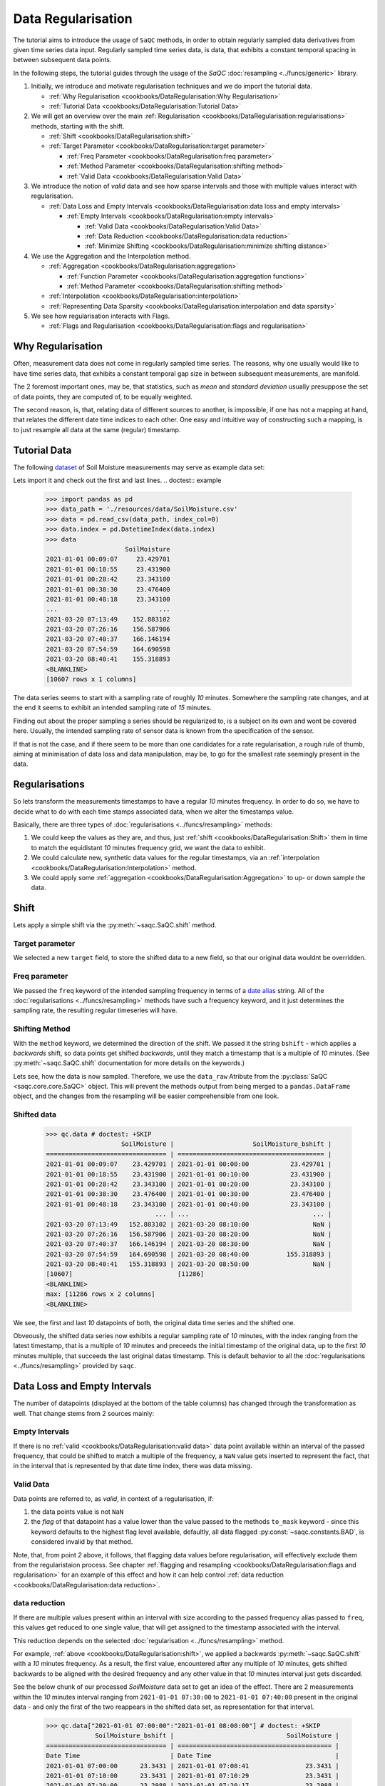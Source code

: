 .. SPDX-FileCopyrightText: 2021 Helmholtz-Zentrum für Umweltforschung GmbH - UFZ
..
.. SPDX-License-Identifier: GPL-3.0-or-later

Data Regularisation
===================

The tutorial aims to introduce the usage of ``SaQC`` methods, in order to obtain regularly sampled data derivatives
from given time series data input. Regularly sampled time series data, is data, that exhibits a constant temporal
spacing in between subsequent data points.

In the following steps, the tutorial guides through the usage of the *SaQC* :doc:`resampling <../funcs/generic>`
library.

#. Initially, we introduce and motivate regularisation techniques and we do import the tutorial data.

   * :ref:`Why Regularisation <cookbooks/DataRegularisation:Why Regularisation>`
   * :ref:`Tutorial Data <cookbooks/DataRegularisation:Tutorial Data>`

#. We will get an overview over the main :ref:`Regularisation <cookbooks/DataRegularisation:regularisations>` methods, starting with the shift.

   * :ref:`Shift <cookbooks/DataRegularisation:shift>`
   * :ref:`Target Parameter <cookbooks/DataRegularisation:target parameter>`

     * :ref:`Freq Parameter <cookbooks/DataRegularisation:freq parameter>`
     * :ref:`Method Parameter <cookbooks/DataRegularisation:shifting method>`
     * :ref:`Valid Data <cookbooks/DataRegularisation:Valid Data>`

#. We introduce the notion of *valid* data and see how sparse intervals and those with multiple values interact with
   regularisation.


   * :ref:`Data Loss and Empty Intervals <cookbooks/DataRegularisation:data loss and empty intervals>`

     * :ref:`Empty Intervals <cookbooks/DataRegularisation:empty intervals>`

       * :ref:`Valid Data <cookbooks/DataRegularisation:Valid Data>`
       * :ref:`Data Reduction <cookbooks/DataRegularisation:data reduction>`
       * :ref:`Minimize Shifting <cookbooks/DataRegularisation:minimize shifting distance>`

#. We use the Aggregation and the Interpolation method.


   * :ref:`Aggregation <cookbooks/DataRegularisation:aggregation>`

     * :ref:`Function Parameter <cookbooks/DataRegularisation:aggregation functions>`
     * :ref:`Method Parameter <cookbooks/DataRegularisation:shifting method>`

   * :ref:`Interpolation <cookbooks/DataRegularisation:interpolation>`

   * :ref:`Representing Data Sparsity <cookbooks/DataRegularisation:interpolation and data sparsity>`

#. We see how regularisation interacts with Flags.

   * :ref:`Flags and Regularisation <cookbooks/DataRegularisation:flags and regularisation>`

Why Regularisation
------------------

Often, measurement data does not come in regularly sampled time series. The reasons, why one usually would
like to have time series data, that exhibits a constant temporal gap size
in between subsequent measurements, are manifold.

The 2 foremost important ones, may be, that statistics, such as *mean* and *standard deviation*
usually presuppose the set of data points, they are computed of, to
be equally weighted.

The second reason, is, that, relating data of different sources to another, is impossible, if one
has not a mapping at hand, that relates the different date time indices to each other. One easy and intuitive
way of constructing such a mapping, is to just resample all data at the same (regular) timestamp.

Tutorial Data
-------------

The following `dataset <../resources/data/SoilMoisture.csv>`_ of Soil Moisture measurements may serve as
example data set:


.. image:: ../resources/images/cbooks_SoilMoisture.png
   :target: ../resources/images/cbooks_SoilMoisture.png
   :alt:


Lets import it and check out the first and last lines.
.. doctest:: example

   >>> import pandas as pd
   >>> data_path = './resources/data/SoilMoisture.csv'
   >>> data = pd.read_csv(data_path, index_col=0)
   >>> data.index = pd.DatetimeIndex(data.index)
   >>> data
                        SoilMoisture
   2021-01-01 00:09:07     23.429701
   2021-01-01 00:18:55     23.431900
   2021-01-01 00:28:42     23.343100
   2021-01-01 00:38:30     23.476400
   2021-01-01 00:48:18     23.343100
   ...                           ...
   2021-03-20 07:13:49    152.883102
   2021-03-20 07:26:16    156.587906
   2021-03-20 07:40:37    166.146194
   2021-03-20 07:54:59    164.690598
   2021-03-20 08:40:41    155.318893
   <BLANKLINE>
   [10607 rows x 1 columns]


The data series seems to start with a sampling rate of roughly *10* minutes.
Somewhere the sampling rate changes, and at the end it seems to exhibit an intended sampling
rate of *15* minutes.

Finding out about the proper sampling a series should be regularized to, is a subject on its own and wont be covered
here. Usually, the intended sampling rate of sensor data is known from the specification of the sensor.

If that is not the case, and if there seem to be more than one candidates for a rate regularisation, a rough rule of
thumb, aiming at minimisation of data loss and data manipulation, may be,
to go for the smallest rate seemingly present in the data.

Regularisations
---------------

So lets transform the measurements timestamps to have a regular *10* minutes frequency. In order to do so,
we have to decide what to do with each time stamps associated data, when we alter the timestamps value.

Basically, there are three types of :doc:`regularisations <../funcs/resampling>` methods:


#. We could keep the values as they are, and thus,
   just :ref:`shift <cookbooks/DataRegularisation:Shift>` them in time to match the equidistant *10* minutes frequency grid, we want the data to exhibit.
#. We could calculate new, synthetic data values for the regular timestamps, via an :ref:`interpolation <cookbooks/DataRegularisation:Interpolation>` method.
#. We could apply some :ref:`aggregation <cookbooks/DataRegularisation:Aggregation>` to up- or down sample the data.

Shift
-----

Lets apply a simple shift via the :py:meth:`~saqc.SaQC.shift` method.

.. doctest::

   >>> import saqc
   >>> qc = saqc.SaQC(data)
   >>> qc = qc.shift('SoilMoisture', target='SoilMoisture_bshift', freq='10min', method='bshift')


Target parameter
^^^^^^^^^^^^^^^^

We selected a new ``target`` field, to store the shifted data to a new field, so that our original data wouldnt be
overridden.

Freq parameter
^^^^^^^^^^^^^^

We passed the ``freq`` keyword of the intended sampling frequency in terms of a
`date alias <https://pandas.pydata.org/pandas-docs/stable/user_guide/timeseries.html#offset-aliases>`_ string. All of
the :doc:`regularisations <../funcs/resampling>` methods have such a frequency keyword,
and it just determines the sampling rate, the resulting regular timeseries will have.

Shifting Method
^^^^^^^^^^^^^^^

With the ``method`` keyword, we determined the direction of the shift. We passed it the string ``bshift`` -
which applies a *backwards* shift, so data points get shifted *backwards*\ , until they match a timestamp
that is a multiple of *10* minutes. (See :py:meth:`~saqc.SaQC.shift` documentation for more
details on the keywords.)

Lets see, how the data is now sampled. Therefore, we use the ``data_raw`` Atribute from the
:py:class:`SaQC <saqc.core.core.SaQC>` object. This will prevent the methods output from
being merged to a ``pandas.DataFrame`` object, and the changes from the resampling will be easier
comprehensible from one look.

Shifted data
^^^^^^^^^^^^

   >>> qc.data # doctest: +SKIP
                       SoilMoisture |                     SoilMoisture_bshift |
   ================================ | ======================================= |
   2021-01-01 00:09:07    23.429701 | 2021-01-01 00:00:00           23.429701 |
   2021-01-01 00:18:55    23.431900 | 2021-01-01 00:10:00           23.431900 |
   2021-01-01 00:28:42    23.343100 | 2021-01-01 00:20:00           23.343100 |
   2021-01-01 00:38:30    23.476400 | 2021-01-01 00:30:00           23.476400 |
   2021-01-01 00:48:18    23.343100 | 2021-01-01 00:40:00           23.343100 |
                                ... | ...                                 ... |
   2021-03-20 07:13:49   152.883102 | 2021-03-20 08:10:00                 NaN |
   2021-03-20 07:26:16   156.587906 | 2021-03-20 08:20:00                 NaN |
   2021-03-20 07:40:37   166.146194 | 2021-03-20 08:30:00                 NaN |
   2021-03-20 07:54:59   164.690598 | 2021-03-20 08:40:00          155.318893 |
   2021-03-20 08:40:41   155.318893 | 2021-03-20 08:50:00                 NaN |
   [10607]                            [11286]
   <BLANKLINE>
   max: [11286 rows x 2 columns]
   <BLANKLINE>


We see, the first and last *10* datapoints of both, the original data time series and the shifted one.

Obveously, the shifted data series now exhibits a regular sampling rate of *10* minutes, with the index
ranging from the latest timestamp, that is a multiple of *10* minutes and preceeds the initial timestamp
of the original data, up to the first *10* minutes multiple, that succeeds the last original datas timestamp.
This is default behavior to all the :doc:`regularisations <../funcs/resampling>` provided by ``saqc``.

Data Loss and Empty Intervals
-----------------------------

The number of datapoints  (displayed at the bottom of the table columns) has changed through the
transformation as well. That change stems from 2 sources mainly:

Empty Intervals
^^^^^^^^^^^^^^^

If there is no :ref:`valid <cookbooks/DataRegularisation:valid data>` data point available within an interval of the passed frequency,
that could be shifted to match a multiple of the frequency, a ``NaN`` value gets inserted to represent the fact,
that in the interval that is represented by that date time index, there was data missing.

Valid Data
^^^^^^^^^^

Data points are referred to, as *valid*\ , in context of a regularisation, if:


#.
   the data points value is not ``NaN``

#.
   the *flag* of that datapoint has a value lower than the value passed to the methods
   ``to_mask`` keyword - since this keyword defaults to the highest flag level available,
   defaultly, all data flagged :py:const:`~saqc.constants.BAD`, is considered invalid by that method.

Note, that, from point *2* above, it follows, that flagging data values
before regularisation, will effectively exclude them from the regularistaion process. See chapter
:ref:`flagging and resampling <cookbooks/DataRegularisation:flags and regularisation>` for an example of this effect and how it can help
control :ref:`data reduction <cookbooks/DataRegularisation:data reduction>`.

data reduction
^^^^^^^^^^^^^^

If there are multiple values present within an interval with size according to the passed frequency alias passed to
``freq``\ , this values get reduced to one single value, that will get assigned to the timestamp associated with the
interval.

This reduction depends on the selected :doc:`regularisation <../funcs/resampling>` method.

For example, :ref:`above <cookbooks/DataRegularisation:shift>`\ , we applied a backwards :py:meth:`~saqc.SaQC.shift` with a *10* minutes frequency.
As a result, the first value, encountered after any multiple of *10* minutes, gets shifted backwards to be aligned with
the desired frequency and any other value in that *10* minutes interval just gets discarded.

See the below chunk of our processed *SoilMoisture* data set to get an idea of the effect. There are 2 measurements
within the *10* minutes interval ranging from ``2021-01-01 07:30:00`` to ``2021-01-01 07:40:00`` present
in the original data - and only the first of the two reappears in the shifted data set, as representation
for that interval.

   >>> qc.data["2021-01-01 07:00:00":"2021-01-01 08:00:00"] # doctest: +SKIP
                SoilMoisture_bshift |                              SoilMoisture |
   ================================ | ========================================= |
   Date Time                        | Date Time                                 |
   2021-01-01 07:00:00      23.3431 | 2021-01-01 07:00:41               23.3431 |
   2021-01-01 07:10:00      23.3431 | 2021-01-01 07:10:29               23.3431 |
   2021-01-01 07:20:00      23.2988 | 2021-01-01 07:20:17               23.2988 |
   2021-01-01 07:30:00      23.3874 | 2021-01-01 07:30:05               23.3874 |
   2021-01-01 07:40:00      23.3431 | 2021-01-01 07:39:53               23.3853 |
   2021-01-01 07:50:00      23.3874 | 2021-01-01 07:49:41               23.3431 |

Minimize Shifting Distance
^^^^^^^^^^^^^^^^^^^^^^^^^^

Notice, how, for example, the data point for ``2021-01-01 07:49:41`` gets shifted all the way back, to
``2021-01-01 07:40:00`` - although, shifting it forward to ``07:40:00`` would be less a manipulation, since this timestamp
appears to be closer to the original one.

To shift to any frequncy aligned timestamp the value that is closest to that timestamp, we
can perform a *nearest shift* instead of a simple *back shift*\ , by using the shift method ``"nshift"``\ :

   >>> qc = qc.shift('SoilMoisture', target='SoilMoisture_nshift', freq='10min', method='nshift')
   >>> qc.data['2021-01-01T07:00:00':'2021-01-01T08:00:00'] # doctest: +SKIP
                SoilMoisture_nshift |                              SoilMoisture |
   ================================ | ========================================= |
   Date Time                        | Date Time                                 |
   2021-01-01 07:00:00      23.3431 | 2021-01-01 07:00:41               23.3431 |
   2021-01-01 07:10:00      23.3431 | 2021-01-01 07:10:29               23.3431 |
   2021-01-01 07:20:00      23.2988 | 2021-01-01 07:20:17               23.2988 |
   2021-01-01 07:30:00      23.3874 | 2021-01-01 07:30:05               23.3874 |
   2021-01-01 07:40:00      23.3853 | 2021-01-01 07:39:53               23.3853 |
   2021-01-01 07:50:00      23.3431 | 2021-01-01 07:49:41               23.3431 |

Now, any timestamp got assigned, the value that is nearest to it, *if* there is one valid data value available in the
interval surrounding that timestamp with a range of half the frequency. In our example, this would mean, the regular
timestamp would get assigned the nearest value of all the values, that preceed or succeed it by less than *5* minutes.

Maybe check out, what happens with the chunk of the final 2 hours of our shifted *Soil Moisture* dataset, to get an idea.

   >>> qc.data['2021-03-20 07:00:00':] # doctest: +SKIP
                SoilMoisture_nshift |                              SoilMoisture |
   ================================ | ========================================= |
   Date Time                        | Date Time                                 |
   2021-03-20 07:00:00   145.027496 | 2021-03-20 07:13:49            152.883102 |
   2021-03-20 07:10:00   152.883102 | 2021-03-20 07:26:16            156.587906 |
   2021-03-20 07:20:00          NaN | 2021-03-20 07:40:37            166.146194 |
   2021-03-20 07:30:00   156.587906 | 2021-03-20 07:54:59            164.690598 |
   2021-03-20 07:40:00   166.146194 | 2021-03-20 08:40:41            155.318893 |
   2021-03-20 07:50:00   164.690598 | 2021-03-20 08:40:41            155.318893 |
   2021-03-20 08:00:00          NaN |                                           |
   2021-03-20 08:10:00          NaN |                                           |
   2021-03-20 08:20:00          NaN |                                           |
   2021-03-20 08:30:00          NaN |                                           |
   2021-03-20 08:40:00   155.318893 |                                           |
   2021-03-20 08:50:00          NaN |                                           |


Since there is no valid data available, for example, in the interval from ``2021-03-20 07:55:00`` to ``2021-03-20 08:05:00`` - the new value
for the regular timestamp ``2021-03-20 08:00:00``\ , that lies in the center of this interval, is ``NaN``.

Aggregation
-----------

If we want to comprise several values by aggregation and assign the result to the new regular timestamp, instead of
selecting a single one, we can do this, with the :py:meth:`~saqc.SaQC.resample` method.
Lets resample the *SoilMoisture* data to have a *20* minutes sample rate by aggregating every *20* minutes intervals
content with the arithmetic mean (which is implemented by numpies ``numpy.mean`` function for example).

   >>> import numpy as np
   >>> qc = qc.resample('SoilMoisture', target='SoilMoisture_mean', freq='20min', method='bagg', func=np.mean)
   >>> qc.data # doctest: +SKIP
                       SoilMoisture |                     SoilMoisture_mean |
   ================================ | ===================================== |
   Date Time                        | Date Time                             |
   2021-01-01 00:09:07    23.429701 | 2021-01-01 00:00:00         23.430800 |
   2021-01-01 00:18:55    23.431900 | 2021-01-01 00:20:00         23.409750 |
   2021-01-01 00:28:42    23.343100 | 2021-01-01 00:40:00         23.320950 |
   2021-01-01 00:38:30    23.476400 | 2021-01-01 01:00:00         23.365250 |
   2021-01-01 00:48:18    23.343100 | 2021-01-01 01:20:00         23.320950 |
   2021-01-01 00:58:06    23.298800 | 2021-01-01 01:40:00         23.343100 |
   2021-01-01 01:07:54    23.387400 | 2021-01-01 02:00:00         23.320950 |
   2021-01-01 01:17:41    23.343100 | 2021-01-01 02:20:00         23.343100 |
   2021-01-01 01:27:29    23.298800 | 2021-01-01 02:40:00         23.343100 |
   2021-01-01 01:37:17    23.343100 | 2021-01-01 03:00:00         23.343100 |
                             ... | ...                               ... |
   2021-03-20 05:07:02   137.271500 | 2021-03-20 05:40:00        154.116806 |
   2021-03-20 05:21:35   138.194107 | 2021-03-20 06:00:00        150.567505 |
   2021-03-20 05:41:59   154.116806 | 2021-03-20 06:20:00               NaN |
   2021-03-20 06:03:09   150.567505 | 2021-03-20 06:40:00        145.027496 |
   2021-03-20 06:58:10   145.027496 | 2021-03-20 07:00:00        152.883102 |
   2021-03-20 07:13:49   152.883102 | 2021-03-20 07:20:00        156.587906 |
   2021-03-20 07:26:16   156.587906 | 2021-03-20 07:40:00        165.418396 |
   2021-03-20 07:40:37   166.146194 | 2021-03-20 08:00:00               NaN |
   2021-03-20 07:54:59   164.690598 | 2021-03-20 08:20:00               NaN |
   2021-03-20 08:40:41   155.318893 | 2021-03-20 08:40:00        155.318893 |
   [10607]                            [5643]

Aggregation functions
^^^^^^^^^^^^^^^^^^^^^

You can pass arbitrary function objects to the ``func`` parameter, to be applied to calculate every intervals result,
as long as this function returns a scalar *float* value upon an array-like input. (So ``np.median`` would be propper
for calculating the median, ``sum``\ , for assigning the value sum, and so on.)

Aggregation method
^^^^^^^^^^^^^^^^^^

As it is with the :ref:`shift <cookbooks/DataRegularisation:Shift>` functionality, a ``method`` keyword controlls, weather the
aggregation result for the interval in between 2 regular timestamps gets assigned to the left (=\ ``bagg``\ ) or to the
right (\ ``fagg``\ ) boundary timestamp.


* Also, analogous to to the shift functionality, intervals of size ``freq``\ , that do
  not contain any :ref:`valid <cookbooks/DataRegularisation:valid data>` data, that could be aggregated, get ``ǹp.nan`` assigned.

Interpolation
-------------

Another common way of obtaining regular timestamps, is, the interpolation of data at regular timestamps.

In the pool of py:mod:`regularisation <Functions.saqc.resampling>` methods, is available the
:py:meth:`~saqc.SaQC.interpolate` method.

Lets apply a linear interpolation onto the dataset. To access
linear interpolation, we pass the ``method`` parameter the string ``"time"``. This
applies an interpolation, that is sensitive to the difference in temporal gaps
(as opposed by ``"linear"``\ , wich expects all the gaps to be equal). Get an overview
of the possible interpolation methods in the :py:meth:`~saqc.SaQC.interpolate>`
documentation. Lets check the results:

   >>> qc = qc.interpolate('SoilMoisture', target='SoilMoisture_linear', freq='10min', method='time')
   >>> qc.data # doctest: +SKIP
                       SoilMoisture |                       SoilMoisture_linear |
   ================================ | ========================================= |
   Date Time                        | Date Time                                 |
   2021-01-01 00:00:00          NaN | 2021-01-01 00:09:07             23.429701 |
   2021-01-01 00:10:00    23.429899 | 2021-01-01 00:18:55             23.431900 |
   2021-01-01 00:20:00    23.422067 | 2021-01-01 00:28:42             23.343100 |
   2021-01-01 00:30:00    23.360782 | 2021-01-01 00:38:30             23.476400 |
   2021-01-01 00:40:00    23.455997 | 2021-01-01 00:48:18             23.343100 |
   2021-01-01 00:50:00    23.335415 | 2021-01-01 00:58:06             23.298800 |
   2021-01-01 01:00:00    23.315977 | 2021-01-01 01:07:54             23.387400 |
   2021-01-01 01:10:00    23.377891 | 2021-01-01 01:17:41             23.343100 |
   2021-01-01 01:20:00    23.332627 | 2021-01-01 01:27:29             23.298800 |
   2021-01-01 01:30:00    23.310176 | 2021-01-01 01:37:17             23.343100 |
                             ... | ...                                   ... |
   2021-03-20 07:20:00   154.723105 | 2021-03-20 05:07:02            137.271500 |
   2021-03-20 07:30:00          NaN | 2021-03-20 05:21:35            138.194107 |
   2021-03-20 07:40:00          NaN | 2021-03-20 05:41:59            154.116806 |
   2021-03-20 07:50:00   165.195497 | 2021-03-20 06:03:09            150.567505 |
   2021-03-20 08:00:00          NaN | 2021-03-20 06:58:10            145.027496 |
   2021-03-20 08:10:00          NaN | 2021-03-20 07:13:49            152.883102 |
   2021-03-20 08:20:00          NaN | 2021-03-20 07:26:16            156.587906 |
   2021-03-20 08:30:00          NaN | 2021-03-20 07:40:37            166.146194 |
   2021-03-20 08:40:00          NaN | 2021-03-20 07:54:59            164.690598 |
   2021-03-20 08:50:00          NaN | 2021-03-20 08:40:41            155.318893 |
   [11286]                            [10607]

Interpolation and Data Sparsity
^^^^^^^^^^^^^^^^^^^^^^^^^^^^^^^

The regularisation by interpolation is strict in the sense, that regular timestamps *only* get
interpolated, if they have at least one :ref:`valid <cookbooks/DataRegularisation:valid data>` data value preceeding them *and* one
succeeding them *within* the given frequency range (wich is controlled by the ``freq`` keyword.).

Thats, why, you have no interpolation value at ``2021-03-20 07:30:00`` - bacause it is preceeded
by a :ref:`valid <cookbooks/DataRegularisation:valid data>` value at ``2021-03-20 07:26:16``\ , but there is no :ref:`valid <cookbooks/DataRegularisation:valid data>` value
available in between the succeeding *10* minutes interval from ``2021-03-20 07:30:00`` to ``2021-03-20 07:30:00``.

On the other hand, there is an interpolated value assigned to ``2021-03-20 07:50:00``\ , it is preceeded by
a :ref:`valid <cookbooks/DataRegularisation:valid data>` value at ``2021-03-20 07:40:37`` and one succeeding at ``2021-03-20 07:54:59``.

This behavior is intended to reflect the sparsity of the original data in the
regularized data set. The behavior can be circumvented by applying the more general
:py:meth:`~saqc.SaQC.interpolateIndex`.

Linear Interpolation
~~~~~~~~~~~~~~~~~~~~

Note, that there is a wrapper available for linear interpolation: :py:meth:`~saqc.SaQC.linear`.

Flags and Regularisation
------------------------

Since data, that is flagged by a level higher or equal to the passed ``to_mask`` value
(default=:py:const:~saqc.constants.BAD), is not regarded :ref:`valid <cookbooks/DataRegularisation:valid data>` by the applied function,
it can be of advantage, to flag data before regularisation in order to effectively exclude it
from the resulting regularly sampled data set. Lets see an example for the *SoilMoisture* data set.

>>> qc = qc.linear('SoilMoisture', target='SoilMoisture_linear', freq='10min') # doctest: +SKIP
>>> qc.data['2021-01-01 15:00:00':'2021-01-01 16:00:00'] # doctest: +SKIP
             SoilMoisture_linear |                              SoilMoisture |
================================ | ========================================= |
Date Time                        | Date Time                                 |
2021-01-01 15:00:00    23.341182 | 2021-01-01 15:00:51               23.3410 |
2021-01-01 15:10:00    23.342964 | 2021-01-01 15:10:38               23.3431 |
2021-01-01 15:20:00    23.341092 | 2021-01-01 15:20:26               23.3410 |
2021-01-01 15:30:00    23.341000 | 2021-01-01 15:30:14               23.3410 |
2021-01-01 15:40:00  -119.512446 | 2021-01-01 15:40:02             -120.0000 |
2021-01-01 15:50:00    23.299553 | 2021-01-01 15:49:50               23.2988 |

At ``2021-01-01 15:40:02`` the original data exhibits a measurement value
of ``-120`` - which is obviously not a valid data point, regarding the fact, that *SoilMoisture* measurements
should be percentage values in between *0* and *100*.

Since we dont exclude the value from interpolation, it gets included in the interpolation
process for the regular timstamp at ``2021-01-01 15:40:00`` - wich, as a result, also exhibits
a non - sence value of *-119.512446*. We could now flag the resulting regular dataset and
exclude this calculated non sence value from further processing and analysis.

But, this would mean, that we would have a small data gap at this point.

We can circumvent having that gap, by flagging that value before interpolation. This
works, because there is actually another, now valid value, available in the interval
in between ``2021-01-01 15:40:00`` and ``2021-01-01 15:50:00``\ , that can serve as right pillow point
for the interpolation at ``2021-01-01 15:40:00``. So lets flag all the values smaller than *0*
with the :py:meth:`~saqc.SaQC.flagRange` method and after this,
do the interpolation.

   >>> qc = qc.flagRange('SoilMoisture', min=0)
   >>> qc = qc.interpolate('SoilMoisture', freq='10min', method='time')
   >>> qc.data['2021-01-01T07:00:00':'2021-01-01T08:00:00'] # doctest: +SKIP
                       SoilMoisture |                     SoilMoisture_original |
   ================================ | ========================================= |
   Date Time                        | Date Time                                 |
   2021-01-01 15:00:00    23.341182 | 2021-01-01 15:00:51               23.3410 |
   2021-01-01 15:10:00    23.342964 | 2021-01-01 15:10:38               23.3431 |
   2021-01-01 15:20:00    23.341092 | 2021-01-01 15:20:26               23.3410 |
   2021-01-01 15:30:00    23.341000 | 2021-01-01 15:30:14               23.3410 |
   2021-01-01 15:40:00    23.319971 | 2021-01-01 15:40:02             -120.0000 |
   2021-01-01 15:50:00    23.299553 | 2021-01-01 15:49:50               23.2988 |

back projection of flags
------------------------

TODO
